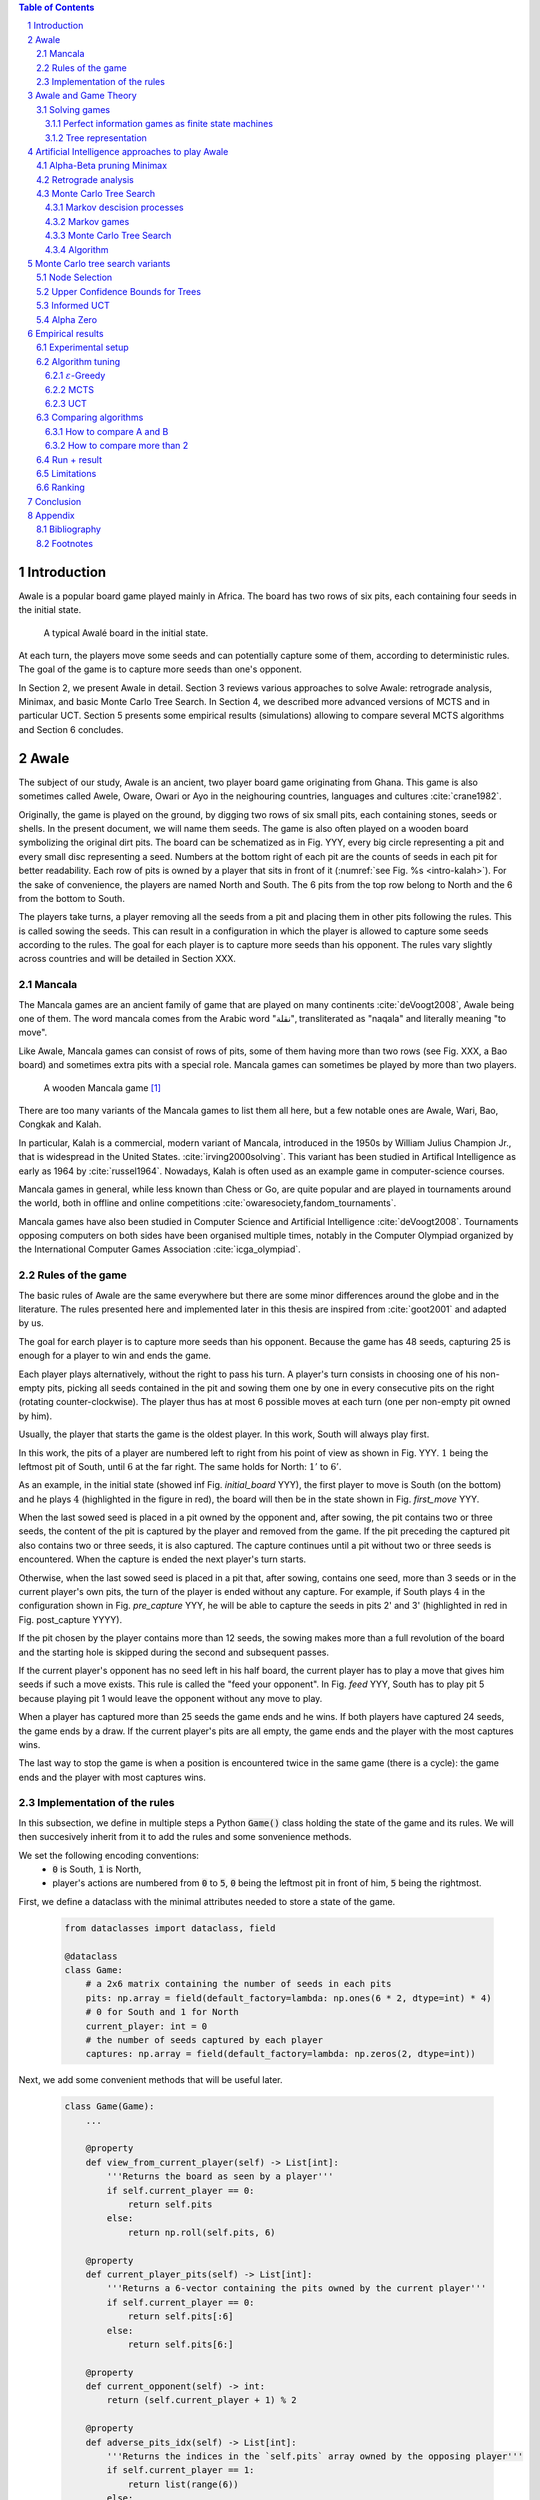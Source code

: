   
.. contents:: Table of Contents
   :depth: 3

.. sectnum::




  
============
Introduction
============

Awale is a popular board game played mainly in Africa. The board has two rows of six pits, each containing four seeds in the initial state.


.. figure:: /_static/awale.jpg

   A typical Awalé board in the initial state.
	
At each turn, the players move some seeds and can potentially capture some of them, according to deterministic rules. The goal of the game is to capture more seeds than one's opponent. 

.. todo:: Explain here what i'm going to do in my thesis, why it is interesting and why it is new.

In Section 2, we present Awale in detail.
Section 3 reviews various approaches to solve Awale: retrograde analysis, Minimax, and basic Monte Carlo Tree Search.
In Section 4, we described more advanced versions of MCTS and in particular UCT.
Section 5 presents some empirical results (simulations) allowing to compare several MCTS algorithms and Section 6 concludes.




  
=====
Awale
=====

The subject of our study, Awale is an ancient, two player board game originating from Ghana.
This game is also sometimes called Awele, Oware, Owari or Ayo in the neighouring countries, languages and cultures :cite:`crane1982`.

Originally, the game is played on the ground, by digging two rows of six small pits, each containing
stones, seeds or shells. In the present document, we will name them seeds. The game is also often played on a wooden board symbolizing the original dirt pits.
The board can be schematized as in Fig. YYY, every big circle representing a pit and every small disc representing a seed.
Numbers at the bottom right of each pit are the counts of seeds in each pit for better readability.
Each row of pits is owned by a player that sits in front of it (:numref:`see Fig. %s <intro-kalah>`).
For the sake of convenience, the players are named North and South.   
The 6 pits from the top row belong to North and the 6 from the bottom to South.

The players take turns, a player removing all the seeds from a pit and placing them in other pits following the rules. This is called sowing the seeds. This can result in a configuration in which the player is allowed to capture some seeds according to the rules.
The goal for each player is to capture more seeds than his opponent.
The rules vary slightly across countries and will be detailed in Section XXX.







  









.. raw:: html
    :file: index_files/index_4_0.svg








  
Mancala
-------

The Mancala games are an ancient family of game that are played on many continents :cite:`deVoogt2008`, Awale being one of them.
The word mancala comes from the Arabic word "نقلة", transliterated as "naqala" and literally meaning "to move". 

Like Awale, Mancala games can consist of rows of pits, some of them having more than two rows (see Fig. XXX, a Bao board) and sometimes extra pits with a special role. Mancala games can sometimes be played by more than two players.

.. _intro-kalah:

.. figure:: _static/intro-kalah.jpg

  A wooden Mancala game [#source_kalah]_

There are too many variants of the Mancala games to list them all here, but a
few notable ones are Awale, Wari, Bao, Congkak and Kalah.

In particular, Kalah is a commercial, modern variant of Mancala, introduced in the 1950s by William Julius Champion Jr., that is widespread in the United States. :cite:`irving2000solving`. This variant has been studied in Artifical Intelligence as early as 1964 by :cite:`russel1964`.
Nowadays, Kalah is often used as an example game in computer-science courses.

Mancala games in general, while less known than Chess or Go, are quite popular and
are played in tournaments around the world, both in offline and online competitions :cite:`owaresociety,fandom_tournaments`.

Mancala games have also been studied in Computer Science and Artificial Intelligence :cite:`deVoogt2008`. Tournaments opposing computers on both sides have been organised multiple times, notably in the Computer Olympiad organized by the International Computer Games Association :cite:`icga_olympiad`.





  
Rules of the game
-----------------

The basic rules of Awale are the same everywhere but there are some minor differences around the globe and in the literature.
The rules presented here and implemented later in this thesis are inspired from :cite:`goot2001` and adapted by us.

The goal for earch player is to capture more seeds than his opponent. Because the
game has 48 seeds, capturing 25 is enough for a player to win and ends the game.

Each player plays alternatively, without the right to pass his turn. A
player's turn consists in choosing one of his non-empty pits, picking all seeds
contained in the pit and sowing them one by one in every consecutive pits on the right
(rotating counter-clockwise). The player thus has at most 6 possible moves at
each turn (one per non-empty pit owned by him).

Usually, the player that starts the game is the oldest player. In this work, South will always play first.

In this work, the pits of a player are numbered left to right from his point of view as shown in Fig. YYY. :math:`1` being the leftmost pit of South, until :math:`6` at the far right. The same holds for North: :math:`1'` to :math:`6'`.

.. todo:: Insert figure with the pit numbering

As an example, in the initial state (showed inf Fig. `initial_board` YYY), the first player to move is South (on the bottom) and he plays :math:`4` (highlighted in the figure in red), the board will then be in the  state shown in Fig. `first_move` YYY.




  









.. raw:: html
    :file: index_files/index_7_0.svg








  
When the last sowed seed is placed in a pit owned by the opponent and, after sowing,
the pit contains two or three seeds, the content of the pit is captured by
the player and removed from the game. If the pit preceding the captured pit also
contains two or three seeds, it is also captured. The capture continues until a
pit without two or three seeds is encountered. When the capture is ended the
next player's turn starts.

Otherwise, when the last sowed seed is placed in a pit that, after sowing, contains one seed, more
than 3 seeds or in the current player's own pits, the turn of the player is ended without
any capture.
For example, if South plays :math:`4` in the configuration shown in Fig. `pre_capture` YYY, he will
be able to capture the seeds in pits 2' and 3' (highlighted in red in Fig. post_capture YYYY).




  









.. raw:: html
    :file: index_files/index_9_0.svg








  









.. raw:: html
    :file: index_files/index_10_0.svg








  
If the pit chosen by the player contains more than 12 seeds, the sowing makes
more than a full revolution of the board and the starting hole is skipped during the second
and subsequent passes.

If the current player's opponent has no seed left in his half board, the
current player has to play a move that gives him seeds if such a move exists.
This rule is called the "feed your opponent".
In Fig. `feed` YYY, South has to play pit 5 because playing pit 1 would leave the opponent without any move to play.




  









.. raw:: html
    :file: index_files/index_12_0.svg








  
When a player has captured more than 25 seeds the game ends and he wins. If both
players have captured 24 seeds, the game ends by a draw. If the current player's
pits are all empty, the game ends and the player with the most captures wins.

The last way to stop the game is when a position is encountered twice in the
same game (there is a cycle): the game ends and the player with most captures
wins.




  
Implementation of the rules
---------------------------

.. todo:: Insert here some text explaining that we are showing inline code as this document is in fact a big jupyter notebook that is executed.

In this subsection, we define in multiple steps a Python :code:`Game()` class holding the state of the game and its rules. We will then succesively inherit from it to add the rules and some sonvenience methods.

We set the following encoding conventions:
 - :code:`0` is South, :code:`1` is North,
 - player's actions are numbered from :code:`0` to :code:`5`, :code:`0` being the leftmost pit in front of him, :code:`5` being the rightmost.

First, we define a dataclass with the minimal attributes needed to store a state of the game.







  


  .. code:: ipython3

    from dataclasses import dataclass, field
    
    @dataclass
    class Game:
        # a 2x6 matrix containing the number of seeds in each pits
        pits: np.array = field(default_factory=lambda: np.ones(6 * 2, dtype=int) * 4)
        # 0 for South and 1 for North
        current_player: int = 0
        # the number of seeds captured by each player
        captures: np.array = field(default_factory=lambda: np.zeros(2, dtype=int))






  
Next, we add some convenient methods that will be useful later.




  


  .. code:: ipython3

    class Game(Game):
        ...
    
        @property
        def view_from_current_player(self) -> List[int]:
            '''Returns the board as seen by a player'''
            if self.current_player == 0:
                return self.pits
            else:
                return np.roll(self.pits, 6)
        
        @property
        def current_player_pits(self) -> List[int]:
            '''Returns a 6-vector containing the pits owned by the current player'''
            if self.current_player == 0:
                return self.pits[:6]
            else:
                return self.pits[6:]
    
        @property
        def current_opponent(self) -> int:
            return (self.current_player + 1) % 2
        
        @property
        def adverse_pits_idx(self) -> List[int]:
            '''Returns the indices in the `self.pits` array owned by the opposing player'''
            if self.current_player == 1:
                return list(range(6))
            else:
                return list(range(6, 6 * 2))






  
Now that the base is set, we start implementing the rules,
some of them being deliberately excluded from this implementation:

-  Loops in the game state are not checked (this considerably speeds up the computations and we did not encounter a loop in our preliminary work);
-  The "feed your opponent" rule is removed; This makes the
   rules simpler and we expect it does not tremendously change the complexity of the game.
   
.. todo We did later encounter loops after running way more simulations. But this only happend yet using basic algorithms (greedy vs greedy for example). For now, we simulate 500 truns, if we hit this threshold, we declare a tie. This should be detailed in the experimental setup




  


  .. code:: ipython3

    class Game(Game):
        ...
        
        @property
        def legal_actions(self) -> List[int]:
            '''Returns a list of indices for each legal action for the current player'''
            our_pits = self.current_player_pits
            # Return every pit of the player that contains some seeds
            return [x for x in range(6) if our_pits[x] != 0]
        
        @property
        def game_finished(self) -> bool:
            # Does the current player has an available move ?
            no_moves_left = np.sum(self.current_player_pits) == 0
            
            # Has one player cpatured more than half the total seeds ?
            HALF_SEEDS = 24 # (there are 2*6*4=48 seeds in total)
            enough_captures = self.captures[0] > HALF_SEEDS or self.captures[1] > HALF_SEEDS
            
            # Is it a draw ? Does both player have 24 seeds ?
            draw = self.captures[0] == HALF_SEEDS and self.captures[1] == HALF_SEEDS
            
            # If one of the above three are True, the game is finished
            return no_moves_left or enough_captures or draw
        
        @property
        def winner(self) -> Optional[int]:
            '''Returns the winner of the game or None if the game is not finished or in a draw'''
            if not self.game_finished:
                return None
            # The game is finished but both player have the same amount of seeds: it's a draw
            elif self.captures[0] == self.captures[1]:
                return None
            # Else, there is a winner: the player with the most seeds
            else:
                return 0 if self.captures[0] > self.captures[1] else 1






  
We can now define the :code:`Game.step(i)` method that is called for every step of the game.
It takes a single paramter, :code:`i`, and plays the i-th pit in the current sate.
This method returns the new state, the amount of seeds captured and a boolean informing whether the game is finished.




  


  .. code:: ipython3

    class Game(Game):
        ...
        
        def step(self, action: int) -> Tuple[Game, int, bool]:
            '''Plays the action given as parameter and returns:
                - a the new state as a new Game object,
                - the amount of captured stones in the transition
                - a bool indicating if the new state is the end of the game
            '''
            assert 0 <= action < 6, "Illegal action"
            
            # Translate the action index to a pit index
            target_pit = action if self.current_player == 0 else action - 6
            
            seeds = self.pits[target_pit]
            assert seeds != 0, "Illegal action: pit % is empty" % target_pit
            
            # Copy the attributes of `Game` so that the original
            # stays immutable
            pits = np.copy(self.pits)
            captures = np.copy(self.captures)
            
            # Empty the pit targeted by the player 
            pits[target_pit] = 0
            
            # Fill the next pits while there are still seeds
            pit_to_sow = target_pit
            while seeds > 0:
                pit_to_sow = (pit_to_sow + 1) % (6 * 2)
                # Do not fill the target pit ever
                if pit_to_sow != target_pit:
                    pits[pit_to_sow] += 1
                    seeds -= 1
    
            # Count the captures of the play
            round_captures = 0
            
            # If the last seed was in a adverse pit we can try to collect seeds
            if pit_to_sow in self.adverse_pits_idx:
                # If the pit contains 2 or 3 seeds, we capture them
                while pits[pit_to_sow] in (2, 3):
                    captures[self.current_player] += pits[pit_to_sow]
                    round_captures += pits[pit_to_sow]
                    pits[pit_to_sow] = 0
                    
                    # Select backwards the next pit to check
                    pit_to_sow = (pit_to_sow - 1) % 12
            
            # Change the current player
            current_player = (self.current_player + 1) % 2
            
            # Create the new `Game` instance
            new_game = type(self)(
                pits,
                current_player,
                captures
            )
    
            return new_game, round_captures, new_game.game_finished







  
As the game rules are now implemented, we can add some methods to display the current state of the board to the user, either in textual mode or as an SVG file that can be displayed inline in this document.




  


  .. code:: ipython3

    class Game(Game):
        ...
        
        def show_state(self):
            '''Print a textual representation of the game to the stdandard output'''
            if self.game_finished:
                print("Game finished")
            print("Current player: {} - Score: {}/{}\n{}".format(
                self.current_player,
                self.captures[self.current_player],
                self.captures[(self.current_player + 1) % 2],
                "-" * 6 * 3
            ))
            
            pits = []
            for seeds in self.view_from_current_player:
                pits.append("{:3}".format(seeds))
            
            print("".join(reversed(pits[6:])))
            print("".join(pits[:6]))
        
        def _repr_svg_(self):
            '''Return a SVG file representing the current state to be displayed in a notebook'''
            board = np.array([
                list(reversed(self.pits[6:])),
                self.pits[:6]
            ])
            return board_to_svg(board, True)






  
To show a minimal example of the implementation, we can now play a move and have its results displayed here.




  


  .. code:: ipython3

    g = Game() # Create a new game
    g, captures, done = g.step(4) # play the 5th pit (our implementation starts at 0)
    g # Display the resulting board inline








.. raw:: html
    :file: index_files/index_26_0.svg








  
=====================
Awale and Game Theory
=====================



Solving games
-------------

**Theorem** :cite:`neumann1928` In every two-player game (with perfect information) in which the set of outcomes is :math:`0 = \{I \, wins, II \, wins, Draw\}`, one and only one of the following three alternatives holds:
 1. Player :math:`I` has a winning strategy
 2. Player :math:`II` has a winning strategy
 3. Each of the two players has a strategy guaranteeing at least a draw.
 
Solve a position.

A game where all positions are solved is a solved game

Define:
 - agent policy
 
As stated in Section XXX, the branching factor of Awale is 6. This is very small compared to the branching factor of 19 for the game of Go and makes Awale much easier to explore and play.

If we build the complete tree, we compute every possible state in the game and every
leaf of the tree is a final state (end of a game). As said, previously, computing the complete tree is not
ideal for Awale (it has :math:`\approx 8 \times 10^{11}` nodes) and
computationally impossible for games with a high branching factor (unless very shallow).



A strongly solved game is defined by Allis :cite:`Allis94searchingfor` as:

    For all legal positions, a strategy has been determined to
    obtain the game-theoretic value of the position, for both players, under
    reasonable resources.

A solved game is, of course, much less interesting to study than an
unsolved one as we could just create an agent that has the knowledge of each
game-theoretic position values and can thus perfectly play.

(:math:`m,n`)-Kalah is a game in the Mancala family with :math:`m` pits per
side and :math:`n` seeds in each pit plus two extra pits with a special role.
It has been solved in 2000 for :math:`m \leq 6`  and :math:`n
\leq 6` except (:math:`6,6`) by :cite:`irving2000solving` and in
2011 for :math:`n = 6, m=6` by :cite:`kalah66`.





Now that we know the rules, we can see that Awale

* is sequential: the opponents play one after the other;
* hold no secret information: each player has the same information about
  the game;
* do not rely on randomness: the state of the game depends only on the actions
  taken sequentially by each player and an action has a deterministic result.

This type of game is called a sequential perfect information game
:cite:`osborne1994course`.

We can also see that the game is a two player zero-sum game.


.. todo:: This section is not done and will be heavily reworked. The following block of text is copied from "A Survey of Monte Carlo Tree Search Methods" and should not be in the finished document.

> 1) Combinatorial Games: Games are classified by the fol-
lowing properties:
• zero sum: whether the reward to all players sums to zero
(in the two-player case, whether players are in strict com-
petition with each other);
information: whether the state of the game is fully or par-
tially observable to the players;
• determinism: whether chance factors play a part (also
known as completeness, i.e., uncertainty over rewards);
• sequential: whether actions are applied sequentially or si-
multaneously;
• discrete: whether actions are discrete or applied in real
time.
Games with two players that are zero sum, perfect informa-
tion, deterministic, discrete, and sequential are described as
combinatorial games.

^ "A Survey of Monte Carlo Tree Search Methods"

Convergence.
We consider a game to be convergent when the size of the state space decreases as the game progresses. If the size of the state space increases, the game is said to be divergent.
In some games games like Chess, Checkers and Awari the players may capture pieces in the course of the game and may never add them back these are called convergent games :cite:`vandenherik2002`.
On the contrary, in some others the number of pieces on the board increases over time as a player’s move consists of putting a piece on the board. Examples of these games are Tic-Tac-Toe, Connect Four and Go. Those are divergent.


Other games in this category are for example Chess, Go, Checkers or even
Tic-tac-toe and Connect Four. Sequential perfect information games are particularly interesting
in computer science and artificial intelligence because they are easy to simulate.




  
Perfect information games as finite state machines
~~~~~~~~~~~~~~~~~~~~~~~~~~~~~~~~~~~~~~~~~~~~~~~~~~

When viewed from an external point of view, these types of games can be
modelized as finite states machines with boards being states (the initial board
is the initial state), each player's action being a transition and wins and draws
being terminal states.

It might be tempting to try to enumerate every possible play of those games by
starting a game and recursively trying each legal action until the end of the game
to find the best move for each state.

Unfortunately, most of the time, this is not a feasible approach due to the size
of the state space. As an example, Romein et al. claims that Awale has
889,063,398,406 legal positions :cite:`romein2003solving` and the exact number
(:math:`\approx 2.08 \times 10^{170}`) of legal positions in Go (another popular perfect information game)
is so big that it has only recently been determined :cite:`tromp2016`. Such state space are too
big to be quickly enumerated.




  
Tree representation
~~~~~~~~~~~~~~~~~~~

A [combinatorial game XXX] like Awale can be represented as a tree in a straightforward way where every node is a state of the game.
The root of the tree represents the initial state.
If in a state :math:`s` the current player plays action :math:`i` resulting in state :math:`s'` then :math:`s'` will be the i-th child of the node representing :math:`s`.

This results in the following properties:
    - As the current player at the root node is South and that players alternate after each turn,
      the tree containsalternating layers of current players:
      the current player for nodes with an even depth is South and for odd depths is North;
    - The leaf nodes of the tree correspond to final states;
    - The path from the root to a leaf thus represents an instance of a full game.
   
.. todo:: Insert a figure of an tree here


We can now define the branching factor: the maximum number of children of a node in the game.
In Awale the player can choose to sow his seeds from one of his non-empty pits.
As the player has 6 pits, the branching factor is 6.

We now implement this tree representation in Python by inheriting from :code:`Game()` class previously defined so that a state can hold references to its parent and children.




  


  .. code:: ipython3

    from __future__ import annotations
    from typing import Optional, List
    from weakref import ref, ReferenceType
    
    @dataclass
    class TreeGame(Game):
        # Hold an optional reference to the parent state
        parent: Optional[ReferenceType[Game]] = None
        # Hold a list of 6 optional references to the children
        children: List[Optional[Game]] = field(default_factory=lambda: [None] * 6)
        depth: int = 0






  
Next, we overload the ``Game.step(i)`` method so that we do not compute twice state if it was already in the tree. If a new node was generated, we keep a reference to the parent when we create a new child.




  


  .. code:: ipython3

    class TreeGame(TreeGame):
        ...
        
        def step(self, action):
            # If we already did compute the children node, just return it
            if self.children[action] is not None:
                new_game = self.children[action]
                captures = new_game.captures[self.current_player] - self.captures[self.current_player]
                return new_game, captures, new_game.game_finished
            # If not, call the original `step()` method and keep references in both directions
            else:
                new_game, captures, finished = super().step(action)
                new_game.parent = ref(self)
                new_game.depth = self.depth + 1
                self.children[action] = new_game
                return new_game, captures, finished






  


  .. code:: ipython3

    class TreeGame(TreeGame):
        ...
    
        @property
        def successors(self):
            children = [x for x in self.children if x is not None]
            successors = children + list(itertools.chain(*[x.successors for x in children]))
            return successors
        
        @property
        def unvisited_actions(self):
            return [i for i, x in enumerate(self.children) if x is None]
    
        @property
        def legal_unvisited_actions(self):
            return list(set(self.unvisited_actions).intersection(set(self.legal_actions)))
        
        @property
        def expanded_children(self):
            return [x for x in self.children if x is not None]
        
        @property
        def is_fully_expanded(self):
            legal_actions = set(self.legal_actions)
            unvisited_actions = set(self.unvisited_actions)
            return len(legal_actions.intersection(unvisited_actions)) == 0
        
        @property
        def is_leaf_game(self):
            return self.children == [None] * 6






  
================================================
Artificial Intelligence approaches to play Awale
================================================

Many algorithms have been proposed and studied to play [sequential perfect information XXX] games.
A few examples detailed here are retrograde analysis, Minimax, :math:`\alpha-\beta` pruning,
Monte Carlo tree search (MCTS) and the new approch from Deepmind: Alpha Zero :cite:`AlphaGoZero`.

We will quickly present those and then focus on MCTS and its variants as they are computationaly feasible and do not require expert knowledge about the given game to make reasonable decisions.



Alpha-Beta pruning Minimax
--------------------------




Retrograde analysis
-------------------


For both divergent and convergent games search algorithms can prove the game result for positions near
the end of a game. However, for divergent games the number of endgame
positions is so big that enumerating all of them is computationally impossible (except for trivial
games like Tic-Tac-Toe). However, for convergent games, the number of positions
near the end of the game is small. Usually small enough to traverse them all, and collect
their game values in a database, a so called endgame database.

Retrograde Analysis computes endgame databases by going backward from values of final
positions towards the initial position :cite:`goot2001`.
First, Retrograde Analysis identifies all final positions in which the game value is known.
By making reverse moves from these final positions the game value of some non-final positions can be deduced. And by making reverse moves from these newly proven non-final positions, the game value of other non-final positions can be deduced. This can continue either by running of available memory or by having enumerated all the legal positions in the game.

Ströhlein is the first researcher who came up with the idea to create endgame databases and applied his idea to chess :cite:`endgame1970`.
The first endgame database for Awale has been created by :cite:`allis1995` and was followed by many others, while the quest was ended by :cite:`romein2003solving` publishing a database for all legal positions.


The above-mentioned results for Kalah and Awale both use an almost brute-force
method to solve the game and use a database of all possible states. The database
used by :cite:`romein2003solving` has 204 billion entries and weighs 178GiB.
Such a huge database is of course not practical and  we thus think  there is still room for
improvement if we can create an agent with a policy that does not need a
exhaustive database, even if the agent is not capable of a perfect play.


Monte Carlo Tree Search
-----------------------

In this subsection, we define Markov Decision Processes (MDP) and modelize Awale with this framework. We then describe and detail Monte Carlo Tree Search, a policy-optimization algorithm for finite-horizon, finite-size MDPs. 

Markov descision processes
~~~~~~~~~~~~~~~~~~~~~~~~~~

In decision theory a Markov decision process (MDP) models sequential decision problems in fully observable environments.
In this model, an agent iteratively observes the
current state, selects an action, observes a consequential probabilistic state transition, and receives a reward
according to the outcome.
Importantly, the agent decides each action based on the current state alone and not the full history of past states, providing a Markov independence property :cite:`markov1954`.

Mathematically, an MDP consists of the following components:
 - a state space, :math:`X` ;
 - an action space, :math:`A`;
 - a transition probability function, :math:`P : X × A × X \rightarrow [0, 1]`; and
 - a reward function, :math:`R : X × A \rightarrow [0, 1]`.

If all transitions from a state have zero probability, the state is called a terminal state. By analogy, states that are not terminal are called nonterminal.

Markov games
~~~~~~~~~~~~

A Markov game can be thought of an extension of MDP environments
where a player may take an action from a state, but the reward and state transitions are uncertain as they depend on the adversary’s strategy [2].

[2] Michael Littman. Markov games as a framework for multi-agent reinforcement learning, 1994

For most common games like Go and Chess the transition and reward functions are deterministic given the actions of the player and the opponent, but we consider them non-deterministic values sine the player and opponent may use randomized strategies.
Finding an optimal policy in this scenario seems impossible since it depends critically on which adversary is used. The way this is resolved is by evaluating a policy with respect to the worst opponent for that policy.
The goal now is to find a policy that will maximize the reward knowing that this worst case opponent will then minimize the reward after the action is played (the fact that this is a zero-sum game makes it so the opponent will maximizes your negative reward); this idea is used widely in practice in what is known as
the minimax principle. This optimal policy is a bit pessimistic since you won’t always be playing against a worst-case opponent for that policy, but it does allow to construct a policy for a game that can be used against any adversary.

^ Lecture 19: Monte Carlo Tree Search: : Kevin Jamieson
^ https://pdfs.semanticscholar.org/574e/6872df3fe9b89afa98a7bdeef710a931da34.pdf

Monte Carlo Tree Search
~~~~~~~~~~~~~~~

As Awale can be represented as an MDP, we could be tempted to use the usual framework of Q-Learning [Cite XXX] to find the best policy to maximise our reward. But since the state space is huge, this is computationally difficult or even impossible in memory and time constrained cases.
To overcome this computational problem, the MCTS method constructs only a part of game the tree by sampling and tries to estimate the chance of winning based on this information.

Algorithm
~~~~~~~~

.. figure:: _static/mcts-algorithm.png

   The 4 steps of MCTS :cite:`chaslot2008monte`


The (partial) tree is constructed as follows:

* Selection: starting at the root node, recursively choose a child until
  a leaf :math:`L` is reached
* Expansion: if :math:`L` is not a terminal node\footnote{As the tree is
  not complete, a leaf could be a node that is missing its children, not
  necessarily a terminal state}, create a child :math:`C`
* Simulation: run a playout from :math:`C` until a terminal node :math:`T` is
  reached (play a full game)
* Backpropagation: update the counters described below of each ancestor
  of :math:`T`.


Each node holds 3 counters : (:math:`W_S`), the number of simulations using this node ended that
with a win for South;  and North (:math:`W_N`). From this
counters, a probability of North winning conditional on a given action can be computed
immediately: :math:`\frac{W_N}{N}`.

This sampling can be ran as many times as allowed (most of the
time, the agent is time constrained). One can also stop the sampling earlier if

each time refining the probability of
winning when choosing a child of the root node. When we are done sampling, the
agent chooses the child with the highest probability of winning and plays the
corresponding action in the game.

the total number of times a node has been played during a
sampling iteration (:math:`N`)




  


  .. code:: ipython3

    @dataclass
    class TreeStatsGame(TreeGame):
        wins: np.array = field(default_factory=lambda: np.zeros(2, dtype=int))
        n_playouts: int = 0
        
        
        def update_stats(self, winner):
            if winner in [0, 1]:
                self.wins[winner] += 1
            self.n_playouts += 1
            if self.parent and self.parent():
                self.parent().update_stats(winner)






  
================================
Monte Carlo tree search variants
================================

Node Selection
--------------

In step 1 and 3 of the algorithm, we have to choose nodes.
There are multiples ways to choose those.

In the original MCTS we take a child at random each time.
This is easy to implement but it is not effective since it explores every part of the tree even if a part has no chance of leading to a win for the player.




  
Upper Confidence Bounds for Trees
---------------------------------

A better method would be asymmetric and explore more often the interesting parts of the
tree. Kocsis and Szepervari :cite:`kocsis2006bandit` defined Upper Confidence
Bounds for Trees (UCT), a method mixing vanilla MCTS and Upper Confidence Bounds
(UCB).

Indeed, in step 1, selecting the node during the tree descent that maximizes the
probability of winning is analogous to the multi-armed bandit problem in which a
player has to choose the slot machine that maximizes the estimated reward.

The UCB is 

.. math::

    \frac{W_1}{N} + c \times \sqrt{\frac{ln N'}{N}},

where :math:`N'` is the number of times the
parent node has been visited and :math:`c` is a parameter that can be tuned to balance exploitation of known wins and exploration of
less visited nodes. Kocsis et al. [has shown XXX faux] that :math:`\frac{\sqrt{2}}{2}`
:cite:`kocsis2006bandit` is a good value when rewards are in :math:`[0, 1]`.

In step 3, the playouts are played by chosing an action from an uniform distribution since it is the first time these nodes
are seen and we do not have a generic evaluation function do direct the playout
towards 'better' states.




  
Informed UCT
------------

Citation:

> Surprisingly,
> increasing the bias in the random play-outs can
> occasionally weaken the strength of a program using the
> UCT algorithm even when the bias is correlated with Go
> playing strength. One instance of this was reported by Gelly
> and Silver [#GS07]_, and our group observed a drop in strength
> when the random play-outs were encouraged to form patterns
> commonly occurring in computer Go games [#Fly08]_.




  
Alpha Zero
----------

To replace the random play in step 3, D. Silver et al. propose
:cite:`AlphaGoZero` to use a neural network to estimate the value of a
game state without having to play it. This can greatly enhances the performance
of the algorithm as much less playouts are required.




  
=================
Empirical results
=================


Experimental setup
------------------

.. todo:: As an algorithm might have an advantage we will always play A vs B and then B vs A. We thus have an even number or matches so we pick 50 and not 49 matches. Here we should also explain where we run the simulations (hardware setup) some explanation of the software distribution of the computation and then describe the simulation in itself and the limit to 500 steps.



Algorithm tuning
----------------



:math:`\varepsilon`-Greedy
~~~~~~~~~~~~~~~~~~~~~~~~~~

The first agent we have to tune is :math:`\varepsilon`-Greedy and it has one parameter, :math:`\varepsilon` that can very in the interval :math:`[0, 1]`. As running a match between two :math:`\varepsilon`-Greedy agents takes less than 100ms, playing thousands of matches is computaionaly feasible.

We thus pick 21 evenly spaced values of :math:`\varepsilon` in the interval :math:`[0, 1]` and play 50 matches for each pair of values of :math:`\varepsilon`. The results of these matches is shown in Fig. XXX below.


.. figure:: /notebooks/plot-eps.png



MCTS
~~~~

The MCTS agent has a parameter :math:`t` that states how much time the agent may spend on simulation during its turn.
As (Kocsis and Szepesvári) XXX have shown that given enough time MCTS converges to the minimax tree and thus is optimal, we know that the higher is :math:`t`, the better the agent will be. However, since we are constrained by the capacity of our computation ressources, we have to choose a reasonable value of :math:`t`.

Given our objective of producing an agent capable of playing against a human, choosing a value of :math:`t` higher than 1 minute is unrealistic as the human will not want to wait more than that at each turn of the game. While 1 minute is an upper bound, having a much smaller waiting time at each turn would be valuable. We think that  :math:`t = 5s` is a reasonable value.

As stated earlier, we know that the strength of the agent is an increasing function of :math:`t`. However, we don't know the shape of this function. We play compare the strength of MCTS(t=5) against a range of values of :math:`t' \in \{0.5, 1, 1.5, 2, 3, 5, 7, 10, 15, 20, 30, 40\}` by playing 10 matches for each value of :math:`t'`.

..  figure:: notebooks/mcts-time.png

While the results are noisy, we still see that the strength of MCTS does not increase quickly after :math:`t=5s` so we decide that :math:`t=5s` is a good compromise between strength and waiting time.


UCT
~~~

The UCT agent has 2 varibles that we can tune, :math:`t` as in MCTS and :math:`c` the balance between exploration and exploitation. We will fix :math:`t=5s` so that we can fairly compare MCTS and UTC later.
Kocsis et al.:cite:`kocsis2006bandit` has shown that :math:`c=\frac{\sqrt{2}}{2}` is a good starting value. We thus play matches of MCTS(:math:`c=\frac{\sqrt{2}}{2}`) against a range of 11 values equaly spaced between 0.2 and 2.2


.. todo:: :math:`c = \sqrt(2) / 2` is a good theoritical starting point (see aglo description) so we run matches with :math:`c = \sqrt(2) / 2` against a range of values, from 0.1 to 2. What we see is a bell curve with some noise. :math:`c = \sqrt(2) / 2` seems indeed the best value.



.. figure:: /notebooks/plot-c.png

.. todo:: Interpretation of the curve: The curve has a lot of noise on the right, not much on the left. An explanation for this could be that on the left, there is not much exploration so the algorithm is more deterministic while it's the opposite on the right and each simulation could be really good or really bad depending on luck.




Comparing algorithms
--------------------

How to compare A and B
~~~~~~~~~~~~~~~~~~~~~~


We wish to compare algorithms A and B. The probability that A wins is denoted by :math:`p` and is unknown (the probability that B wins is :math:`1-p`). Our nulhypothesis is that :math:`p=0.50` and the alternative hypothesis is that :math:`p \neq 0.50`. To compare algorithms A and B, we run :math:`N` simulations and A wins :math:`n` times (thus B wins :math:`N-n` times). Using the Python function xxx, we then compute the p-value. If it is lower than :math:`5\%`, we traditionally reject the nulhypothesis. This guarantees that, conditional on H0 being true, the probability of making an incorrect decision is :math:`5\%`. But if H1 is true, the probability of an incorrect decision is not necessarily :math:`5\%`: it depends on the number :math:`N` of simulations and on the true value of :math:`p`. To ensure that the probability of an incorrect decision, conditional on H1, be acceptable, we resort to the concept of statistical power.

Suppose the true proability p is :math:`0.75`. This is very far from the nulhypothesis. In that case, we want the probability of choosing H1 (not making an incorrect decision) to be high (for instance :math:`95\%`). This probability is the power and can be computed by means of the R function powerBinom implemented in the R package exactci:
powerBinom(power = 0.95, p0 = 0.5, p1 = 0.75, sig.level = 0.05, alternative = "two.sided")
The output of this command is the number :math:`N` of simulations needed to achieve the desired power and it is 49.

.. todo:: Compute critical value to decide an algorithm is better than an other. If we have 50 matches, and one algorithm wins strictly more than 31


How to compare more than 2
~~~~~~~~~~~~~~~~~~~~~~~~~~

.. todo:: Now that we can compare 2 algorithms, we can ask ourselves if this relation is transitive.
In fact, we can prove that this relation is not always transitive in a mind experiment with 3 algorithms and a cycle. (I will write the proof later)

.. todo:: Transitivity can not be assumed in all cases. However, we can hope that if we optimize a parameter in an algorithm, transitivity exists. (We can show experimental clues that it is the case). If we want to compare different algorithms, we will have to use a full tournament.

.. todo:: We transform the valued tournament in a binary tournament. The check if the tournament a complete pre-order.


Run + result
------------

.. todo:: Here we run the big tournament with all the algorithms against the others

Limitations
-----------

.. todo:: As we only compare the champions of each algorithm, wa might have a non-champion that would still won against another algo. Then we would not have a complete pre-order. Wa can not do this due to compute limitation.


Ranking
--------

.. todo:: We might still want to rank our algorithms on a scale with total ordering. There are a lot of algorithms to do this (Elo ranking and others). Research is still developing on this subject and there is no consensus on the right method to use. This is beyond the topic, i won't go further. 
https://www.researchgate.net/publication/287630111_A_Comparison_between_Different_Chess_Rating_Systems_for_Ranking_Evolutionary_Algorithms





  
==========
Conclusion
==========




  
========
Appendix
========

Bibliography
------------

.. bibliography:: refs.bib
   :style: custom




  
Footnotes
---------

.. [#source_kalah] Picture by Adam Cohn under Creative Commonds license https://www.flickr.com/photos/adamcohn/3076571304/

.. [#Fly08] Jennifer Flynn. Independent study quarterly reports.
 http://users.soe.ucsc.edu/~charlie/projects/SlugGo/, 2008
 
.. [#GS07] Sylvain Gelly and David Silver. Combining online and offline
 knowledge in uct. In ICML ’07: Proceedings of the 24th
 Internatinoal Conference on Machine Learning, pages 273–280.
 ACM, 2007.


